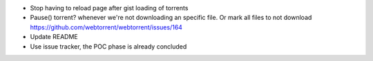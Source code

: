 - Stop having to reload page after gist loading of torrents
- Pause() torrent? whenever we're not downloading an specific file. Or mark all files to not download
  https://github.com/webtorrent/webtorrent/issues/164
- Update README
- Use issue tracker, the POC phase is already concluded

